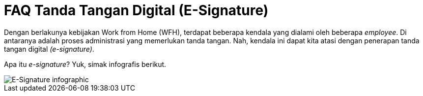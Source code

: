 =  FAQ Tanda Tangan Digital (E-Signature)

Dengan berlakunya kebijakan Work from Home (WFH), terdapat beberapa kendala yang dialami oleh beberapa _employee_. Di antaranya adalah proses administrasi yang memerlukan tanda tangan. Nah, kendala ini dapat kita atasi dengan penerapan tanda tangan digital _(e-signature)_.

Apa itu _e-signature_? Yuk, simak infografis berikut.

image::./images-legal-consciousness/E-Signature.jpeg[E-Signature infographic]